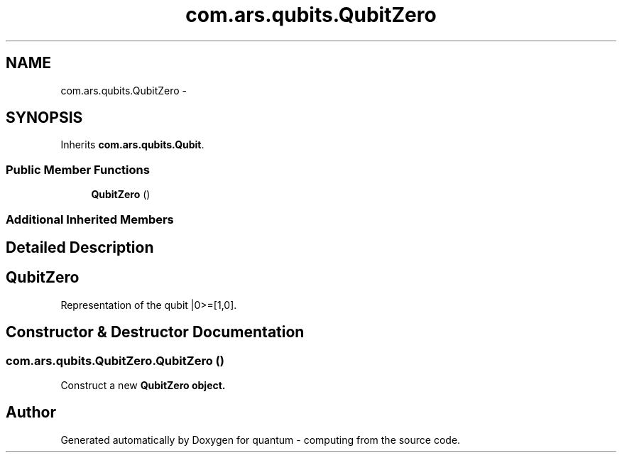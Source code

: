 .TH "com.ars.qubits.QubitZero" 3 "Wed Nov 23 2016" "quantum - computing" \" -*- nroff -*-
.ad l
.nh
.SH NAME
com.ars.qubits.QubitZero \- 
.SH SYNOPSIS
.br
.PP
.PP
Inherits \fBcom\&.ars\&.qubits\&.Qubit\fP\&.
.SS "Public Member Functions"

.in +1c
.ti -1c
.RI "\fBQubitZero\fP ()"
.br
.in -1c
.SS "Additional Inherited Members"
.SH "Detailed Description"
.PP 

.SH "\fBQubitZero\fP"
.PP
.PP
Representation of the qubit |0>=[1,0]\&. 
.SH "Constructor & Destructor Documentation"
.PP 
.SS "com\&.ars\&.qubits\&.QubitZero\&.QubitZero ()"
Construct a new \fC \fBQubitZero\fP\fP object\&. 

.SH "Author"
.PP 
Generated automatically by Doxygen for quantum - computing from the source code\&.
